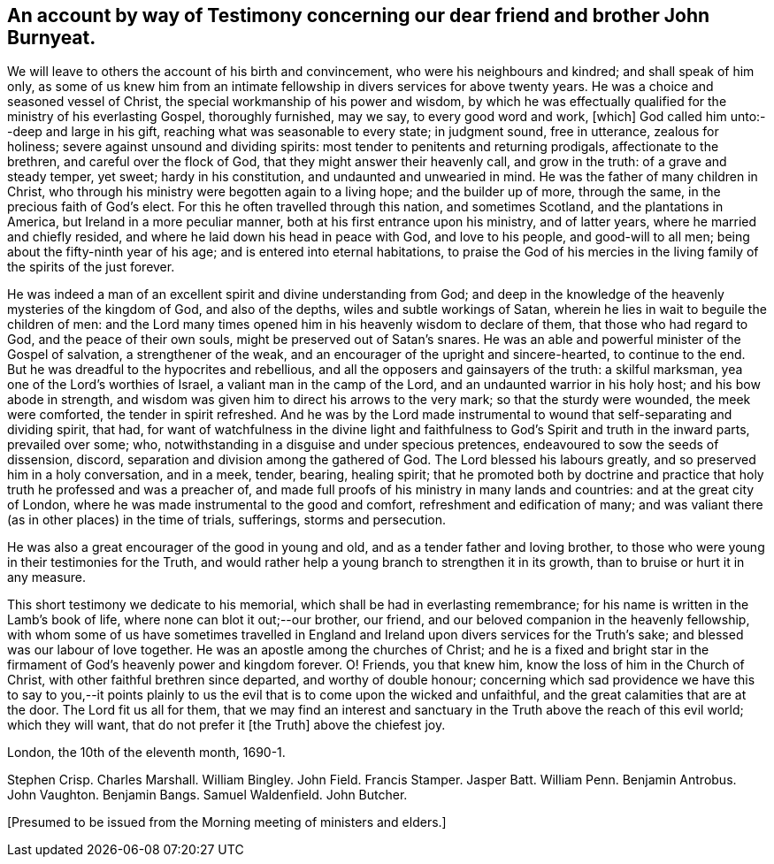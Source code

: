 == An account by way of Testimony concerning our dear friend and brother John Burnyeat.

We will leave to others the account of his birth and convincement,
who were his neighbours and kindred; and shall speak of him only,
as some of us knew him from an intimate fellowship in
divers services for above twenty years.
He was a choice and seasoned vessel of Christ,
the special workmanship of his power and wisdom,
by which he was effectually qualified for the ministry of his everlasting Gospel,
thoroughly furnished, may we say, to every good word and work, +++[+++which]
God called him unto:--deep and large in his gift,
reaching what was seasonable to every state; in judgment sound, free in utterance,
zealous for holiness; severe against unsound and dividing spirits:
most tender to penitents and returning prodigals, affectionate to the brethren,
and careful over the flock of God, that they might answer their heavenly call,
and grow in the truth: of a grave and steady temper, yet sweet;
hardy in his constitution, and undaunted and unwearied in mind.
He was the father of many children in Christ,
who through his ministry were begotten again to a living hope;
and the builder up of more, through the same, in the precious faith of God`'s elect.
For this he often travelled through this nation, and sometimes Scotland,
and the plantations in America, but Ireland in a more peculiar manner,
both at his first entrance upon his ministry, and of latter years,
where he married and chiefly resided, and where he laid down his head in peace with God,
and love to his people, and good-will to all men;
being about the fifty-ninth year of his age; and is entered into eternal habitations,
to praise the God of his mercies in the living
family of the spirits of the just forever.

He was indeed a man of an excellent spirit and divine understanding from God;
and deep in the knowledge of the heavenly mysteries of the kingdom of God,
and also of the depths, wiles and subtle workings of Satan,
wherein he lies in wait to beguile the children of men:
and the Lord many times opened him in his heavenly wisdom to declare of them,
that those who had regard to God, and the peace of their own souls,
might be preserved out of Satan`'s snares.
He was an able and powerful minister of the Gospel of salvation,
a strengthener of the weak, and an encourager of the upright and sincere-hearted,
to continue to the end.
But he was dreadful to the hypocrites and rebellious,
and all the opposers and gainsayers of the truth: a skilful marksman,
yea one of the Lord`'s worthies of Israel, a valiant man in the camp of the Lord,
and an undaunted warrior in his holy host; and his bow abode in strength,
and wisdom was given him to direct his arrows to the very mark;
so that the sturdy were wounded, the meek were comforted,
the tender in spirit refreshed.
And he was by the Lord made instrumental to
wound that self-separating and dividing spirit, that had,
for want of watchfulness in the divine light and faithfulness
to God`'s Spirit and truth in the inward parts,
prevailed over some; who, notwithstanding in a disguise and under specious pretences,
endeavoured to sow the seeds of dissension, discord,
separation and division among the gathered of God.
The Lord blessed his labours greatly, and so preserved him in a holy conversation,
and in a meek, tender, bearing, healing spirit;
that he promoted both by doctrine and practice that
holy truth he professed and was a preacher of,
and made full proofs of his ministry in many lands and countries:
and at the great city of London, where he was made instrumental to the good and comfort,
refreshment and edification of many;
and was valiant there (as in other places) in the time of trials, sufferings,
storms and persecution.

He was also a great encourager of the good in young and old,
and as a tender father and loving brother,
to those who were young in their testimonies for the Truth,
and would rather help a young branch to strengthen it in its growth,
than to bruise or hurt it in any measure.

This short testimony we dedicate to his memorial,
which shall be had in everlasting remembrance;
for his name is written in the Lamb`'s book of life,
where none can blot it out;--our brother, our friend,
and our beloved companion in the heavenly fellowship,
with whom some of us have sometimes travelled in England and
Ireland upon divers services for the Truth`'s sake;
and blessed was our labour of love together.
He was an apostle among the churches of Christ;
and he is a fixed and bright star in the firmament of
God`'s heavenly power and kingdom forever.
O! Friends, you that knew him, know the loss of him in the Church of Christ,
with other faithful brethren since departed, and worthy of double honour;
concerning which sad providence we have this to say to you,--it points
plainly to us the evil that is to come upon the wicked and unfaithful,
and the great calamities that are at the door.
The Lord fit us all for them,
that we may find an interest and sanctuary in
the Truth above the reach of this evil world;
which they will want, that do not prefer it +++[+++the Truth]
above the chiefest joy.

[.signed-section-context-close]
London, the 10th of the eleventh month, 1690-1.

[.signed-section-signature]
Stephen Crisp.
Charles Marshall.
William Bingley.
John Field.
Francis Stamper.
Jasper Batt.
William Penn.
Benjamin Antrobus.
John Vaughton.
Benjamin Bangs.
Samuel Waldenfield.
John Butcher.

+++[+++Presumed to be issued from the Morning meeting of ministers and elders.]
